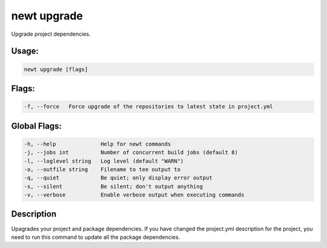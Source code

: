 newt upgrade 
-------------

Upgrade project dependencies.

Usage:
^^^^^^

.. code-block:: console

        newt upgrade [flags] 

Flags:
^^^^^^

.. code-block:: console

        -f, --force   Force upgrade of the repositories to latest state in project.yml

Global Flags:
^^^^^^^^^^^^^

.. code-block:: console

        -h, --help              Help for newt commands
        -j, --jobs int          Number of concurrent build jobs (default 8)
        -l, --loglevel string   Log level (default "WARN")
        -o, --outfile string    Filename to tee output to
        -q, --quiet             Be quiet; only display error output
        -s, --silent            Be silent; don't output anything
        -v, --verbose           Enable verbose output when executing commands

Description
^^^^^^^^^^^

Upagrades your project and package dependencies. If you have changed the
project.yml description for the project, you need to run this command to
update all the package dependencies.
